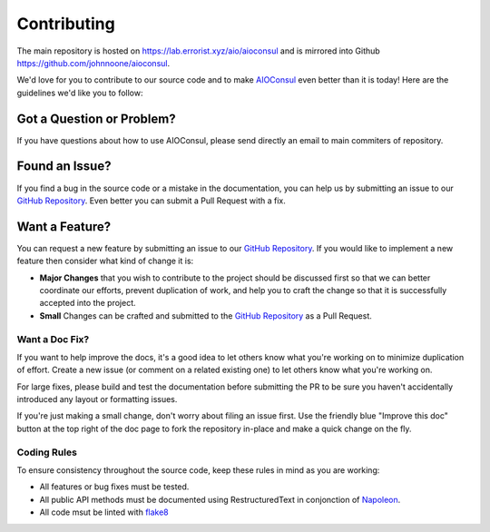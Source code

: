 Contributing
============

The main repository is hosted on https://lab.errorist.xyz/aio/aioconsul and
is mirrored into Github https://github.com/johnnoone/aioconsul.

We'd love for you to contribute to our source code and to make AIOConsul_ even
better than it is today! Here are the guidelines we'd like you to follow:


Got a Question or Problem?
~~~~~~~~~~~~~~~~~~~~~~~~~~

If you have questions about how to use AIOConsul, please send directly an
email to main commiters of repository.


Found an Issue?
~~~~~~~~~~~~~~~

If you find a bug in the source code or a mistake in the documentation, you
can help us by submitting an issue to our `GitHub Repository`_.
Even better you can submit a Pull Request with a fix.


Want a Feature?
~~~~~~~~~~~~~~~

You can request a new feature by submitting an issue to our
`GitHub Repository`_. If you would like to implement a new feature then
consider what kind of change it is:

* **Major Changes** that you wish to contribute to the project should be
  discussed first so that we can better coordinate our efforts, prevent
  duplication of work, and help you to craft the change so that it is
  successfully accepted into the project.
* **Small** Changes can be crafted and submitted to the `GitHub Repository`_
  as a Pull Request.


Want a Doc Fix?
---------------

If you want to help improve the docs, it's a good idea to let others know what
you're working on to minimize duplication of effort. Create a new issue (or
comment on a related existing one) to let others know what you're working on.

For large fixes, please build and test the documentation before submitting the
PR to be sure you haven't accidentally introduced any layout or formatting
issues.

If you're just making a small change, don't worry about filing an issue first.
Use the friendly blue "Improve this doc" button at the top right of the doc
page to fork the repository in-place and make a quick change on the fly.


Coding Rules
------------

To ensure consistency throughout the source code, keep these rules in mind as
you are working:

* All features or bug fixes must be tested.
* All public API methods must be documented using RestructuredText in
  conjonction of Napoleon_.
* All code msut be linted with flake8_

.. _`GitHub Repository`: https://github.com/johnnoone/aioconsul
.. _flake8: https://pypi.python.org/pypi/flake8
.. _Napoleon: https://pypi.python.org/pypi/sphinxcontrib-napoleon
.. _AIOConsul: http://aio.errorist.io/aioconsul
